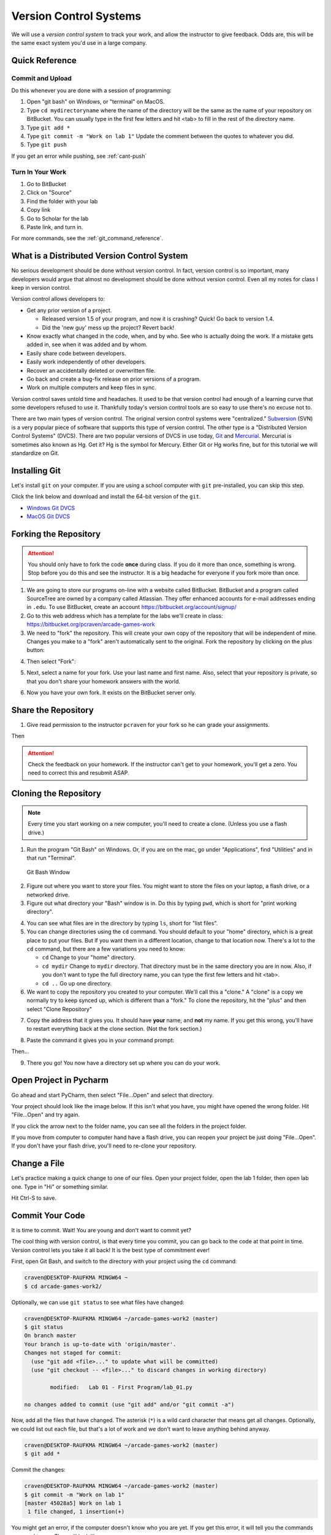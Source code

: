 .. _version-control:

Version Control Systems
=======================

We will use a `version control system` to track your work, and allow the
instructor to give feedback. Odds are, this will be the same exact system you'd
use in a large company.

.. _git-quick-ref:

Quick Reference
---------------

Commit and Upload
^^^^^^^^^^^^^^^^^

Do this whenever you are done with a session of programming:

1. Open "git bash" on Windows, or "terminal" on MacOS.
2. Type ``cd mydirectoryname`` where the name of the directory will be the same as the name of your repository on
   BitBucket. You can usually type in the first few letters and hit <tab> to fill in the rest of the directory name.
3. Type ``git add *``
4. Type ``git commit -m "Work on lab 1"`` Update the comment between the quotes
   to whatever you did.
5. Type ``git push``

If you get an error while pushing, see :ref:`cant-push`

Turn In Your Work
^^^^^^^^^^^^^^^^^

1. Go to BitBucket
2. Click on "Source"
3. Find the folder with your lab
4. Copy link
5. Go to Scholar for the lab
6. Paste link, and turn in.

For more commands, see the :ref:`git_command_reference`.

What is a Distributed Version Control System
--------------------------------------------

No serious development should be done without version control. In fact, version
control is so important, many developers would argue that almost no development
should be done without version control. Even all my notes for class I keep in
version control.

Version control allows developers to:

* Get any prior version of a project.

  * Released version 1.5 of your program, and now it is crashing? Quick! Go
    back to version 1.4.
  * Did the 'new guy' mess up the project? Revert back!

* Know exactly what changed in the code, when, and by who. See who is actually
  doing the work. If a mistake gets added in, see when it was added and by whom.
* Easily share code between developers.
* Easily work independently of other developers.
* Recover an accidentally deleted or overwritten file.
* Go back and create a bug-fix release on prior versions of a program.
* Work on multiple computers and keep files in sync.

Version control saves untold time and headaches. It used to be that version
control had enough of a learning curve that some developers refused to use it.
Thankfully today's version control tools are so easy to use there's no excuse not to.

There are two main types of version control. The original version control
systems were "centralized." Subversion_ (SVN) is a very popular piece of software
that supports this type of version control. The other type is a "Distributed
Version Control Systems" (DVCS). There are two popular versions of DVCS in use
today, Git_ and Mercurial_. Mercurial is sometimes also known as Hg. Get it? Hg
is the symbol for Mercury. Either Git or Hg works fine, but for this tutorial we will
standardize on Git.


.. _Subversion: http://en.wikipedia.org/wiki/Apache_Subversion
.. _Git: http://en.wikipedia.org/wiki/Git_(software)
.. _Mercurial: http://en.wikipedia.org/wiki/Mercurial


.. _installing-git:

Installing Git
--------------

Let's install ``git`` on your computer.
If you are using a school computer with ``git`` pre-installed, you can skip
this step.

Click the link below and download and install the 64-bit version of the ``git``.

* `Windows Git DVCS <https://git-scm.com/download/win>`_
* `MacOS Git DVCS <https://git-scm.com/download/mac>`_

.. _fork-repository:

Forking the Repository
----------------------

.. attention::
    You should only have to fork the code **once** during class. If you do it more than
    once, something is wrong. Stop before you do this and see the instructor.
    It is a big headache for everyone if you fork more than once.

1. We are going to store our programs on-line with a website called BitBucket.
   BitBucket and a program called SourceTree are owned by a company called
   Atlassian. They offer enhanced
   accounts for e-mail addresses ending in ``.edu``.
   To use BitBucket, create an account https://bitbucket.org/account/signup/
2. Go to this web address which has a template for the labs we'll create in
   class: https://bitbucket.org/pcraven/arcade-games-work
3. We need to "fork" the repository. This will create your own copy of the
   repository that will be independent of mine. Changes you make to a "fork"
   aren't automatically sent to the original.
   Fork the repository by clicking on the plus button:

.. image:: bitbucket_plus.png
    :width: 400px

4. Then select "Fork":

.. image:: bitbucket_fork_01.png
    :width: 300px

5. Next, select a name for your fork. Use your last name and first name. Also,
   select that your repository is private, so that you don't share your
   homework answers with the world.

.. image:: bitbucket_fork_02.png
    :width: 450px

6. Now you have your own fork. It exists on the BitBucket server only.

.. _share-repository:

Share the Repository
--------------------

1. Give read permission to the instructor ``pcraven`` for your fork so he can
   grade your assignments.

.. image:: invite_1.png

Then

.. image:: invite_2.png

.. attention::
    Check the feedback on your homework. If the instructor can't get to your
    homework, you'll get a zero. You need to correct this and resubmit
    ASAP.

.. _clone-repository:

Cloning the Repository
----------------------

.. note::
    Every time you start working on a new computer, you'll need to create a clone.
    (Unless you use a flash drive.)

1. Run the program "Git Bash" on Windows. Or, if you are on the mac, go under
   "Applications", find "Utilities" and in that run "Terminal".

.. figure:: git_bash.png

   Git Bash Window

2. Figure out where you want to store your files. You might want to store
   the files on your laptop, a flash drive, or a networked drive.
3. Figure out what directory your "Bash" window is in. Do this by typing ``pwd``,
   which is short for "print working directory".

.. image:: pwd.png

4. You can see what files are in the directory by typing ``ls``, short for
   "list files".
5. You can change directories using the ``cd`` command. You should default to
   your "home" directory, which is a great place to put your files. But if you
   want them in a different location, change to that location now.
   There's a lot to the ``cd``
   command, but there are a few variations you need to know:

   * ``cd`` Change to your "home" directory.
   * ``cd mydir`` Change to ``mydir`` directory. That directory must be in the
     same directory you are in now. Also, if you don't want to type the full
     directory name, you can type the first few letters and hit <tab>.
   * ``cd ..`` Go up one directory.


6. We want to
   copy the repository you created to your computer. We'll call this a "clone." A "clone" is a copy
   we normally try to keep synced up, which is different than a "fork."
   To clone the repository, hit the "plus" and then select "Clone Repository"

.. image:: bitbucket_clone.png
    :width: 300px


7. Copy the address that it gives you. It should have **your** name, and **not**
   my name. If you get this wrong, you'll have to restart everything back at
   the clone section. (Not the fork section.)

.. image:: get_clone_address.png
   :width: 75%

8. Paste the command it gives you in your command prompt:

.. image:: git_clone.png

Then...

.. image:: after_clone.png

9. There you go! You now have a directory set up where you can do your work.

.. _open-in-pycharm:

Open Project in Pycharm
-----------------------

Go ahead and start PyCharm, then select "File...Open" and select that directory.

.. image:: open_in_pycharm.png
    :width: 60%

Your project should look like the image below. If this isn't what you have,
you might have opened the wrong folder. Hit "File...Open" and try again.

.. image:: open_in_pycharm2.png
    :width: 75%

If you click the arrow next to the folder name, you can see all the folders
in the project folder.

.. image:: open_in_pycharm3.png
    :width: 75%

If you move from computer to computer hand have a flash drive, you can
reopen your project be just doing "File...Open". If you don't have your
flash drive, you'll need to re-clone your repository.

.. _change_file:

Change a File
-------------

Let's practice making a quick change to one of our files. Open your project folder, open the lab 1 folder, then open
lab one. Type in "Hi" or something similar.

.. image:: select_lab_file.png
    :width: 60%

Hit Ctrl-S to save.

.. _commit:

Commit Your Code
----------------

It is time to commit. Wait! You are young and don't want to commit yet?

The cool thing with version control, is that every time you commit, you can go back to the
code at that point in time. Version control lets you take it all back! It is the best type
of commitment ever!

First, open Git Bash, and switch to the directory with your project using the ``cd`` command:

.. code-block:: text

    craven@DESKTOP-RAUFKMA MINGW64 ~
    $ cd arcade-games-work2/

Optionally, we can use ``git status`` to see what files have changed:

.. code-block:: text

    craven@DESKTOP-RAUFKMA MINGW64 ~/arcade-games-work2 (master)
    $ git status
    On branch master
    Your branch is up-to-date with 'origin/master'.
    Changes not staged for commit:
      (use "git add <file>..." to update what will be committed)
      (use "git checkout -- <file>..." to discard changes in working directory)

            modified:   Lab 01 - First Program/lab_01.py

    no changes added to commit (use "git add" and/or "git commit -a")

Now, add all the files that have changed. The asterisk (``*``) is a wild card character
that means get all changes. Optionally, we could list out each file, but that's a lot
of work and we don't want to leave anything behind anyway.

.. code-block:: text

    craven@DESKTOP-RAUFKMA MINGW64 ~/arcade-games-work2 (master)
    $ git add *

Commit the changes:

.. code-block:: text

    craven@DESKTOP-RAUFKMA MINGW64 ~/arcade-games-work2 (master)
    $ git commit -m "Work on lab 1"
    [master 45028a5] Work on lab 1
     1 file changed, 1 insertion(+)

You might get an error, if the computer doesn't know who you are yet. If you get this error, it will tell you the
commands you need to run. They will look like:

.. code-block:: text

    git config --global user.email "put.your.email.here@my.simpson.edu"
    git config --global user.name "Jane Smith"

Then you can re-run your commit command. You can use the "up" arrow to get commands you typed in
previously so you don't need to retype anything.

.. _push-code:

Push Your Code
--------------

And push them to the server:

.. code-block:: text

    craven@DESKTOP-RAUFKMA MINGW64 ~/arcade-games-work2 (master)
    $ git push
    Counting objects: 4, done.
    Delta compression using up to 8 threads.
    Compressing objects: 100% (2/2), done.
    Writing objects: 100% (4/4), 329 bytes | 0 bytes/s, done.
    Total 4 (delta 1), reused 0 (delta 0)
    To bitbucket.org:pcraven/arcade-games-work2.git
       519c361..45028a5  master -> master

    craven@DESKTOP-RAUFKMA MINGW64 ~/arcade-games-work2 (master)
    $

Look to see if the message says that there is an "error." The message will probably look a little different than what
you see above, with other objects or threads, but there should not be any errors. If there are errors,
skip down to :ref:`cant-push`.

.. _turn-in-program:

Turning In Your Programs
------------------------

When it comes time to turn in one of your programs, go back to BitBucket. Click on "source", find the lab file,
copy the URL:

.. image:: bitbucket_copy_url.png

Now go to Scholar and paste the link into the text field for the lab you are are working on.

.. _cant-push:

What If You Can't Push?
-----------------------

What happens if you can't push to the server? If you get an error like what's below?
(See highlighted lines.)

.. code-block:: text
  :emphasize-lines: 4,5

    $ git push
    To bitbucket.org:pcraven/arcade-games-work2.git
     ! [rejected]        master -> master (fetch first)
    error: failed to push some refs to 'git@bitbucket.org:pcraven/arcade-games-work2.git'
    hint: Updates were rejected because the remote contains work that you do
    hint: not have locally. This is usually caused by another repository pushing
    hint: to the same ref. You may want to first integrate the remote changes
    hint: (e.g., 'git pull ...') before pushing again.
    hint: See the 'Note about fast-forwards' in 'git push --help' for details.


Step 1: Make Sure You Have No Pending Changes
^^^^^^^^^^^^^^^^^^^^^^^^^^^^^^^^^^^^^^^^^^^^^

Run a ``git status`` and make sure you have nothing to commit.
It should look like this:

.. code-block:: text

    craven@DESKTOP-RAUFKMA MINGW64 ~/arcade-games-work2 (master)
    $ git status
    On branch master
    Your branch is up-to-date with 'origin/master'.
    nothing to commit, working tree clean

If you do hove code to commit, jump up to :ref:`commit` and then come back here.

.. _pull-changes:

Step 2: Pull Changes From The Server
^^^^^^^^^^^^^^^^^^^^^^^^^^^^^^^^^^^^

Pull changes from the server:

.. code-block:: text

    $ git pull

Normally, this will work fine and you'll be done. But if you have other computers
that you are coding on, the computer will automatically try to merge.

Step 2A: Merging
~~~~~~~~~~~~~~~~

If you get a screen like the image below, the computer automatically
merged your code bases. It now wants you to type in a comment for the
merge. We'll take the default comment.
Hold down the shift key and type ``ZZ``.
If that doesn't work, hit escape, and then try again.

(You are in an editor called **vim** and it is asking you for a comment about
merging the files. Unfortunately vim is really hard to learn. Shift-ZZ is the
command to save, and all we want to do is get out of it and move on.)

.. image:: vi_merge.png

It should finish with something that looks like:

.. code-block:: text

    craven@DESKTOP-RAUFKMA MINGW64 ~/arcade-games-work2 (master)
    Merge made by the 'recursive' strategy.
     Lab 01 - First Program/lab_01.py | 3 ++-
     1 file changed, 2 insertions(+), 1 deletion(-)

If instead you get this:

.. code-block: text
   :emphasize-lines: 9

    $ git pull
    remote: Counting objects: 4, done.
    remote: Compressing objects: 100% (4/4), done.
    remote: Total 4 (delta 1), reused 0 (delta 0)
    Unpacking objects: 100% (4/4), done.
    From bitbucket.org:pcraven/arcade-games-work2
       aeb9cf3..6a8f398  master     -> origin/master
    Auto-merging Lab 01 - First Program/lab_01.py
    CONFLICT (content): Merge conflict in Lab 01 - First Program/lab_01.py
    Automatic merge failed; fix conflicts and then commit the result.

Then we edited the same file in the same spot. We have to tell
the computer if we want our changes, or the changes on the other
computer.

Step 2B: Resolving a Merge Conflict
~~~~~~~~~~~~~~~~~~~~~~~~~~~~~~~~~~~

Do a ``git status``. It should look something like this:

.. code-block:: text
    :emphasize-lines: 13

    $ git status
    On branch master
    Your branch and 'origin/master' have diverged,
    and have 1 and 1 different commits each, respectively.
      (use "git pull" to merge the remote branch into yours)
    You have unmerged paths.
      (fix conflicts and run "git commit")
      (use "git merge --abort" to abort the merge)

    Unmerged paths:
      (use "git add <file>..." to mark resolution)

            both modified:   Lab 01 - First Program/lab_01.py

    no changes added to commit (use "git add" and/or "git commit -a")

The key thing to look for is any file that says ``both modified``.

If you want **your** copy, type:

.. code-block:: text

    $ git checkout --ours "Lab 01 - First Program/lab_01.py"

If instead you want **their** copy (or the copy on the other computer)
type

.. code-block:: text

    $ git checkout --theirs "Lab 01 - First Program/lab_01.py"

Then when you are all done with all merges, type:

.. code-block:: text

    craven@DESKTOP-RAUFKMA MINGW64 ~/arcade-games-work2 (master|MERGING)
    $ git add *

    craven@DESKTOP-RAUFKMA MINGW64 ~/arcade-games-work2 (master|MERGING)
    $ git commit -m"Merged"
    [master e083f36] Merged

    craven@DESKTOP-RAUFKMA MINGW64 ~/arcade-games-work2 (master)
    $ git push
    Counting objects: 5, done.
    Delta compression using up to 8 threads.
    Compressing objects: 100% (5/5), done.
    Writing objects: 100% (5/5), 531 bytes | 0 bytes/s, done.
    Total 5 (delta 2), reused 0 (delta 0)
    To bitbucket.org:pcraven/arcade-games-work2.git
       6a8f398..e083f36  master -> master


Step 3: Try Pushing Again
^^^^^^^^^^^^^^^^^^^^^^^^^

.. code-block:: text

    $ git push
    Counting objects: 6, done.
    Delta compression using up to 8 threads.
    Compressing objects: 100% (4/4), done.
    Writing objects: 100% (6/6), 604 bytes | 0 bytes/s, done.
    Total 6 (delta 2), reused 0 (delta 0)
    To bitbucket.org:pcraven/arcade-games-work2.git
       d66b008..aeb9cf3  master -> master

.. _git_command_reference:

Longer Git Command Reference
----------------------------

In my experience with 300 level group-project classes, these commands seem to
capture most of what students need to do.

+------------------------------------------------+-------------------------------------------------------------------------------------------------------------------------+
| Command                                        | Description                                                                                                             |
+================================================+=========================================================================================================================+
| ``git status``                                 | See what has changed                                                                                                    |
+------------------------------------------------+-------------------------------------------------------------------------------------------------------------------------+
| ``git fetch``                                  | Grab stuff from the server, but don't merge                                                                             |
+------------------------------------------------+-------------------------------------------------------------------------------------------------------------------------+
| ``git merge --no-commit --no-ff test_branch``  | Merge                                                                                                                   |
+------------------------------------------------+-------------------------------------------------------------------------------------------------------------------------+
| ``git merge --abort``                          | Abort a merge                                                                                                           |
+------------------------------------------------+-------------------------------------------------------------------------------------------------------------------------+
| ``git pull``                                   | Fetch and Merge                                                                                                         |
+------------------------------------------------+-------------------------------------------------------------------------------------------------------------------------+
| ``git add myfile.txt``                         | Add myfile.txt to be committed                                                                                          |
+------------------------------------------------+-------------------------------------------------------------------------------------------------------------------------+
| ``git add .``                                  | Add everything                                                                                                          |
+------------------------------------------------+-------------------------------------------------------------------------------------------------------------------------+
| ``grep -r "<< HEAD" *``                        | Search all files to see if there is merge error text. Do this before committing                                         |
+------------------------------------------------+-------------------------------------------------------------------------------------------------------------------------+
| ``git checkout --ours "myfile.txt"``           | Toss your changes in a merge, use theirs                                                                                |
+------------------------------------------------+-------------------------------------------------------------------------------------------------------------------------+
| ``git checkout --theirs "myfile.txt"``         | Toss their changes, use yours                                                                                           |
+------------------------------------------------+-------------------------------------------------------------------------------------------------------------------------+
| ``git checkout -- .``                          | Remove all your changes, go back to what was last committed. Untracked files are kept.                                  |
+------------------------------------------------+-------------------------------------------------------------------------------------------------------------------------+
| ``git -f clean``                               | Remove untracked files                                                                                                  |
+------------------------------------------------+-------------------------------------------------------------------------------------------------------------------------+
| ``git checkout 44fd``                          | Find the hash of a check-in, and you can go back to that check in. (Don't use 44fd, but replace with the has you want.) |
+------------------------------------------------+-------------------------------------------------------------------------------------------------------------------------+
| ``git checkout master``                        | Go back to most recent check in on the master branch.                                                                   |
+------------------------------------------------+-------------------------------------------------------------------------------------------------------------------------+
| ``git commit -m "My message"``                 | Commit your work. Use a descriptive message or the other people in the class will be irritated with you.                |
+------------------------------------------------+-------------------------------------------------------------------------------------------------------------------------+
| ``git push``                                   | Push commit up to the server.                                                                                           |
+------------------------------------------------+-------------------------------------------------------------------------------------------------------------------------+